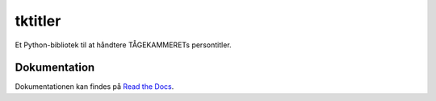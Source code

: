 ========
tktitler
========

|Travis|_ |Coveralls|_ |Docs|_

.. |Travis| image:: https://travis-ci.org/TK-IT/tktitler.svg?branch=master
.. _Travis: https://travis-ci.org/TK-IT/tktitler

.. |Coveralls| image:: https://coveralls.io/repos/github/TK-IT/tktitler/badge.svg?branch=master
.. _Coveralls: https://coveralls.io/github/TK-IT/tktitler?branch=master

.. |Docs| image:: https://readthedocs.org/projects/tktitler/badge/?version=latest
.. _Docs: http://tktitler.readthedocs.io/en/latest/?badge=latest

Et Python-bibliotek til at håndtere TÅGEKAMMERETs persontitler.

Dokumentation
=============

Dokumentationen kan findes på `Read the Docs
<https://tktitler.readthedocs.io>`_.
